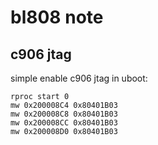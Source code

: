 * bl808 note

** c906 jtag

simple enable c906 jtag in uboot:

#+BEGIN_SRC shell
  rproc start 0
  mw 0x200008C4 0x80401B03
  mw 0x200008C8 0x80401B03
  mw 0x200008CC 0x80401B03
  mw 0x200008D0 0x80401B03
#+END_SRC

